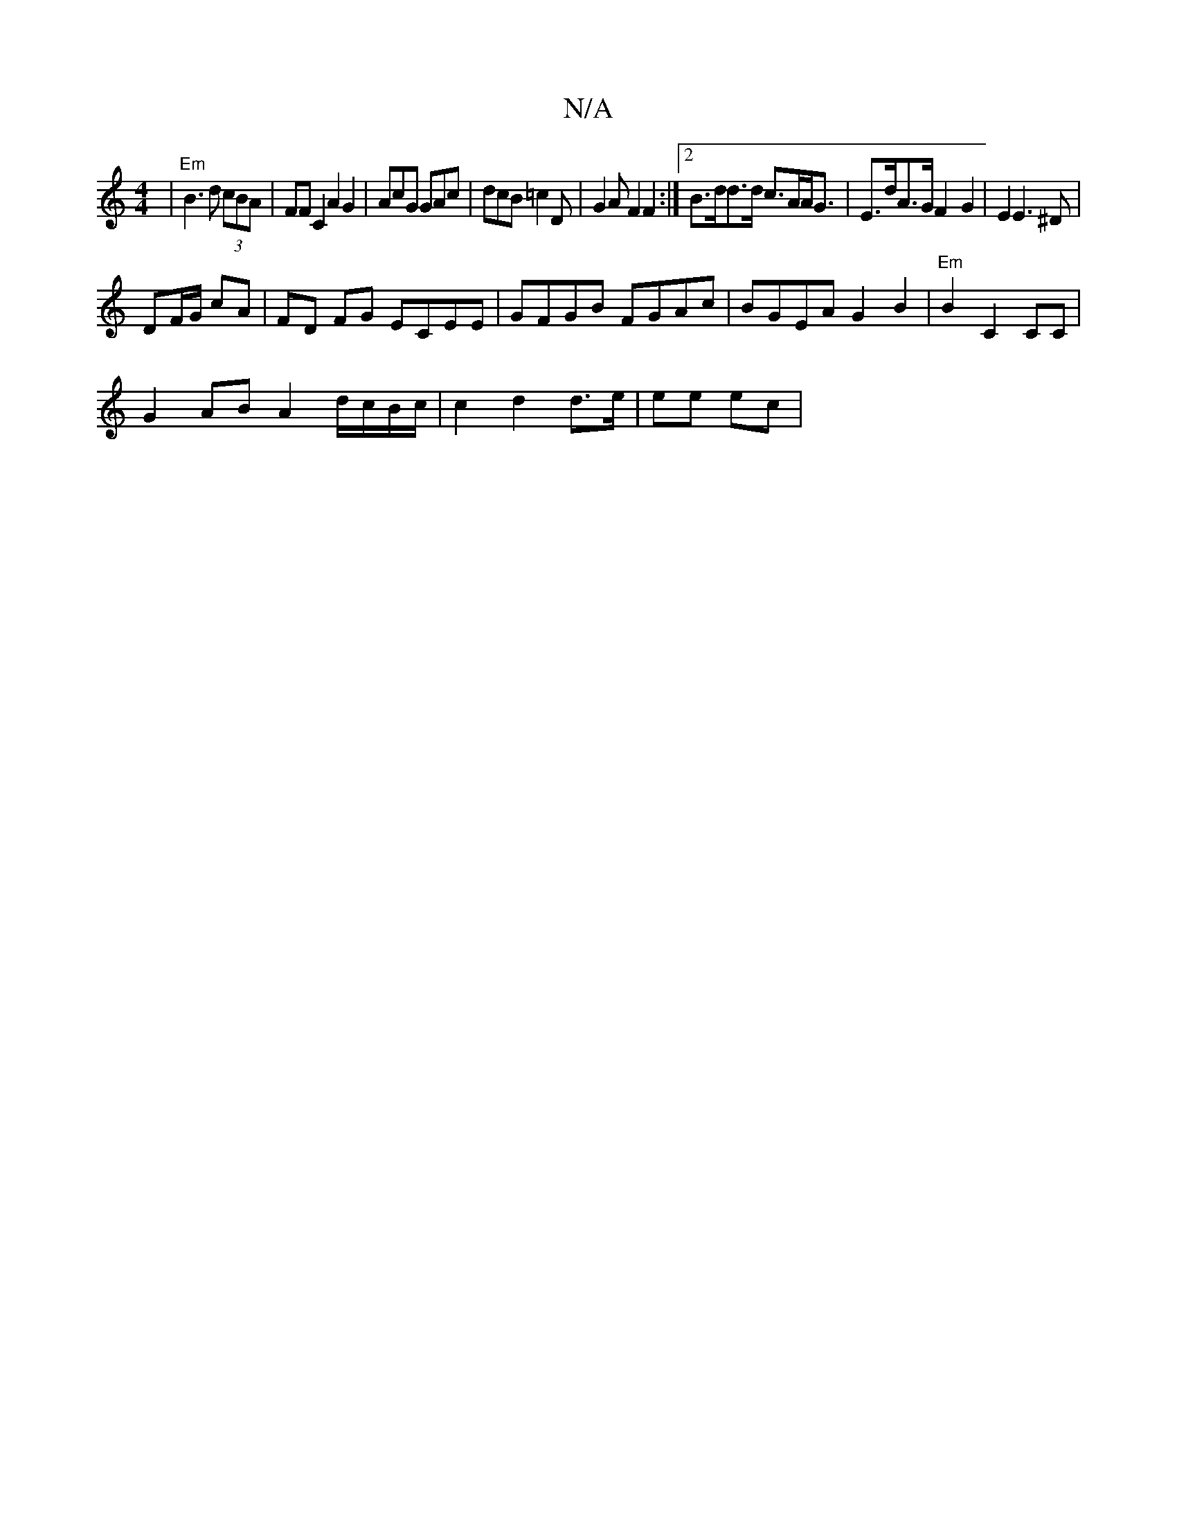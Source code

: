 X:1
T:N/A
M:4/4
R:N/A
K:Cmajor
 |"Em" B3 d (3cBA | FF C2 A2 G2|AcG GAc | dcB =c2D | G2 A F2 F2 :|[2 B>dd>d c>AA<G | E>dA>G F2- G2|E2 E3^D|
DF/G/ cA | FD FG ECEE|GFGB FGAc|BGEA G2B2|"Em"B2 C2 CC|
G2AB A2 d/c/B/c/|c2 d2 d>e | ee ec| 